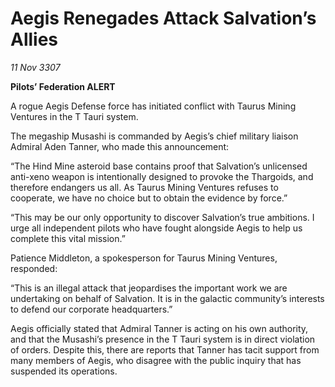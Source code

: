 * Aegis Renegades Attack Salvation’s Allies

/11 Nov 3307/

*Pilots’ Federation ALERT* 

A rogue Aegis Defense force has initiated conflict with Taurus Mining Ventures in the T Tauri system. 

The megaship Musashi is commanded by Aegis’s chief military liaison Admiral Aden Tanner, who made this announcement: 

“The Hind Mine asteroid base contains proof that Salvation’s unlicensed anti-xeno weapon is intentionally designed to provoke the Thargoids, and therefore endangers us all. As Taurus Mining Ventures refuses to cooperate, we have no choice but to obtain the evidence by force.” 

“This may be our only opportunity to discover Salvation’s true ambitions. I urge all independent pilots who have fought alongside Aegis to help us complete this vital mission.” 

Patience Middleton, a spokesperson for Taurus Mining Ventures, responded: 

“This is an illegal attack that jeopardises the important work we are undertaking on behalf of Salvation. It is in the galactic community’s interests to defend our corporate headquarters.” 

Aegis officially stated that Admiral Tanner is acting on his own authority, and that the Musashi’s presence in the T Tauri system is in direct violation of orders. Despite this, there are reports that Tanner has tacit support from many members of Aegis, who disagree with the public inquiry that has suspended its operations.